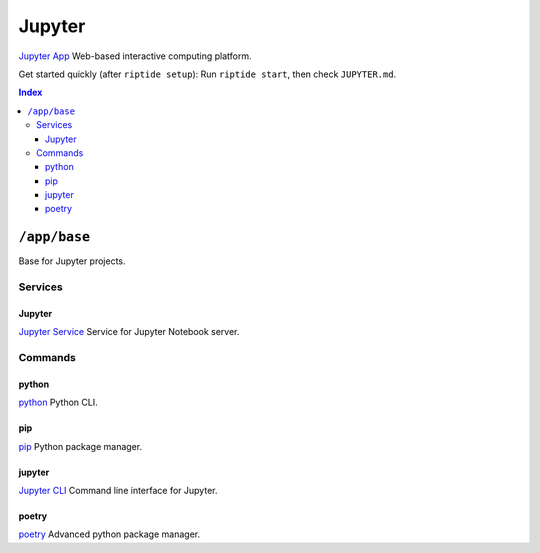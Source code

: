 Jupyter
=======

`Jupyter App`_ Web-based interactive computing platform.

Get started quickly (after ``riptide setup``):
Run ``riptide start``, then check ``JUPYTER.md``.

.. _`Jupyter App`: https://jupyter.org

..  contents:: Index
    :depth: 3

``/app/base``
-------------

Base for Jupyter projects.

Services
~~~~~~~~

Jupyter
+++++++

`Jupyter Service`_ Service for Jupyter Notebook server.

.. _`Jupyter Service`: /service/jupyter

Commands
~~~~~~~~

python
++++++

`python`_ Python CLI.

.. _`python`: /command/python

pip
+++

`pip`_ Python package manager.

.. _`pip`: /command/pip


jupyter
+++++++

`Jupyter CLI`_ Command line interface for Jupyter.

.. _`Jupyter CLI`: https://docs.jupyter.org/en/latest/index.html


poetry
++++++

`poetry`_ Advanced python package manager.

.. _`poetry`: /command/poetry
